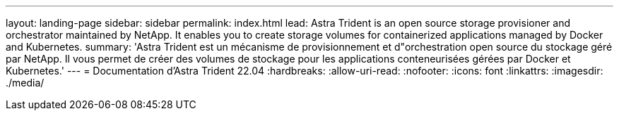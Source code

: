 ---
layout: landing-page 
sidebar: sidebar 
permalink: index.html 
lead: Astra Trident is an open source storage provisioner and orchestrator maintained by NetApp. It enables you to create storage volumes for containerized applications managed by Docker and Kubernetes. 
summary: 'Astra Trident est un mécanisme de provisionnement et d"orchestration open source du stockage géré par NetApp. Il vous permet de créer des volumes de stockage pour les applications conteneurisées gérées par Docker et Kubernetes.' 
---
= Documentation d'Astra Trident 22.04
:hardbreaks:
:allow-uri-read: 
:nofooter: 
:icons: font
:linkattrs: 
:imagesdir: ./media/


